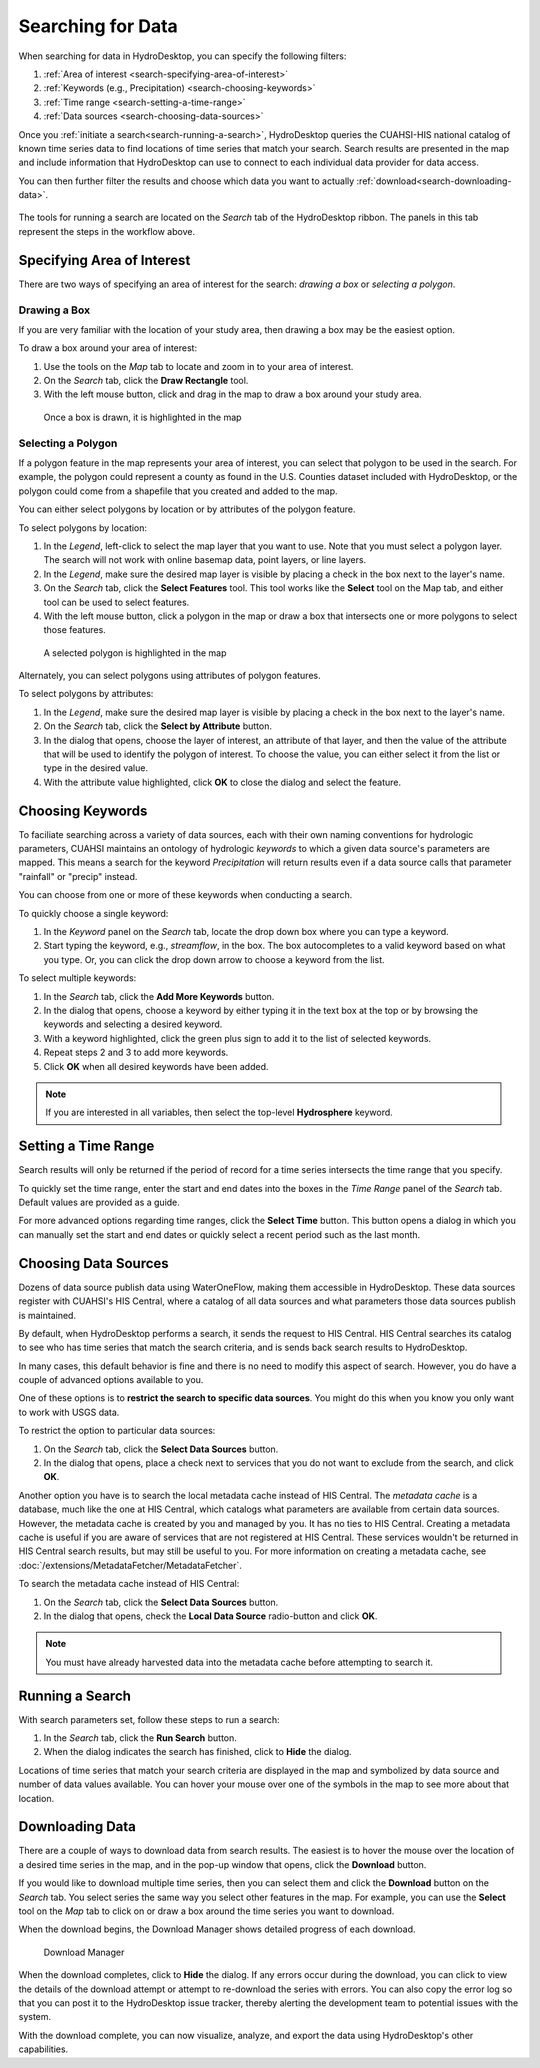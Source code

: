 .. index:: Search


Searching for Data
==================

When searching for data in HydroDesktop, you can specify the following filters:

#. :ref:`Area of interest <search-specifying-area-of-interest>`
#. :ref:`Keywords (e.g., Precipitation) <search-choosing-keywords>`
#. :ref:`Time range <search-setting-a-time-range>`
#. :ref:`Data sources <search-choosing-data-sources>`

Once you :ref:`initiate a search<search-running-a-search>`, HydroDesktop queries the CUAHSI-HIS national catalog of known time series data to find locations of time series that match your search. 
Search results are presented in the map and include information that HydroDesktop 
can use to connect to each individual data provider for data access.

You can then further filter the results and choose which data you want to actually :ref:`download<search-downloading-data>`.

.. figure:: ./images/Search_fig01.png

The tools for running a search are located on the *Search* tab of the HydroDesktop ribbon.
The panels in this tab represent the steps in the workflow above.

.. figure:: ./images/Search_fig02.png

.. _search-specifying-area-of-interest:

Specifying Area of Interest
---------------------------

There are two ways of specifying an area of interest for the search: *drawing a box* or *selecting a polygon*.

Drawing a Box
'''''''''''''

If you are very familiar with the location of your study area, then drawing a box may be the easiest option.

To draw a box around your area of interest:

#. Use the tools on the *Map* tab to locate and zoom in to your area of interest.
#. On the *Search* tab, click the **Draw Rectangle** tool.
#. With the left mouse button, click and drag in the map to draw a box around your study area. 

.. figure:: ./images/Search_fig03.png

   Once a box is drawn, it is highlighted in the map

Selecting a Polygon
'''''''''''''''''''

If a polygon feature in the map represents your area of interest, you can select that polygon to be used in the search.
For example, the polygon could represent a county as found in the U.S. Counties dataset included with HydroDesktop,
or the polygon could come from a shapefile that you created and added to the map.

You can either select polygons by location or by attributes of the polygon feature.

To select polygons by location:

#. In the *Legend*, left-click to select the map layer that you want to use.  Note that you must select a polygon layer.  The search will not work with online basemap data, point layers, or line layers.
#. In the *Legend*, make sure the desired map layer is visible by placing a check in the box next to the layer's name.
#. On the *Search* tab, click the **Select Features** tool.  This tool works like the **Select** tool on the Map tab, and either tool can be used to select features.
#. With the left mouse button, click a polygon in the map or draw a box that intersects one or more polygons to select those features.  

.. figure:: ./images/Search_fig04.png

   A selected polygon is highlighted in the map

Alternately, you can select polygons using attributes of polygon features.

To select polygons by attributes:

#. In the *Legend*, make sure the desired map layer is visible by placing a check in the box next to the layer's name.
#. On the *Search* tab, click the **Select by Attribute** button. 
#. In the dialog that opens, choose the layer of interest, an attribute of that layer, and then the value of the attribute that will be used to identify the polygon of interest.  To choose the value, you can either select it from the list or type in the desired value.
#. With the attribute value highlighted, click **OK** to close the dialog and select the feature.

.. figure:: ./images/Search_fig05.png

.. _search-choosing-keywords:

Choosing Keywords
-----------------

To faciliate searching across a variety of data sources, each with their own naming conventions for hydrologic parameters, CUAHSI maintains an ontology of hydrologic *keywords* to which a given data source's parameters are mapped.
This means a search for the keyword *Precipitation* will return results even if a data source calls that parameter "rainfall" or "precip" instead.

You can choose from one or more of these keywords when conducting a search.  

To quickly choose a single keyword:

#. In the *Keyword* panel on the *Search* tab, locate the drop down box where you can type a keyword.
#. Start typing the keyword, e.g., *streamflow*, in the box.  The box autocompletes to a valid keyword based on what you type.  Or, you can click the drop down arrow to choose a keyword from the list.

To select multiple keywords:

#. In the *Search* tab, click the **Add More Keywords** button.
#. In the dialog that opens, choose a keyword by either typing it in the text box at the top or by browsing the keywords and selecting a desired keyword.
#. With a keyword highlighted, click the green plus sign to add it to the list of selected keywords.
#. Repeat steps 2 and 3 to add more keywords.
#. Click **OK** when all desired keywords have been added.

.. figure:: ./images/Search_fig06.png

.. note:: If you are interested in all variables, then select the top-level **Hydrosphere** keyword.

.. _search-setting-a-time-range:
   
Setting a Time Range
--------------------

Search results will only be returned if the period of record for a time series intersects the time range that you specify.

To quickly set the time range, enter the start and end dates into the boxes in the *Time Range* panel of the *Search* tab.  Default values are provided as a guide.

For more advanced options regarding time ranges, click the **Select Time** button.  This button opens a dialog in which you can manually set the start and end dates or quickly select a recent period such as the last month.

.. _search-choosing-data-sources:

Choosing Data Sources
---------------------

Dozens of data source publish data using WaterOneFlow, making them accessible in HydroDesktop.  These data sources register with CUAHSI's HIS Central, where a catalog of all data sources and what parameters those data sources publish is maintained.

By default, when HydroDesktop performs a search, it sends the request to HIS Central.  HIS Central searches its catalog to see who has time series that match the search criteria, and is sends back search results to HydroDesktop.

In many cases, this default behavior is fine and there is no need to modify this aspect of search.  However, you do have a couple of advanced options available to you.

One of these options is to **restrict the search to specific data sources**.  You might do this when you know you only want to work with USGS data.

To restrict the option to particular data sources:

#. On the *Search* tab, click the **Select Data Sources** button.
#. In the dialog that opens, place a check next to services that you do not want to exclude from the search, and click **OK**.

Another option you have is to search the local metadata cache instead of HIS Central.
The *metadata cache* is a database, much like the one at HIS Central, which catalogs what parameters are available from certain data sources.
However, the metadata cache is created by you and managed by you.  It has no ties to HIS Central.
Creating a metadata cache is useful if you are aware of services that are not registered at HIS Central.  These services wouldn't be returned in HIS Central search results, but may still be useful to you.
For more information on creating a metadata cache, see :doc:`/extensions/MetadataFetcher/MetadataFetcher`.

To search the metadata cache instead of HIS Central:

#. On the *Search* tab, click the **Select Data Sources** button.
#. In the dialog that opens, check the **Local Data Source** radio-button and click **OK**.

.. note::  You must have already harvested data into the metadata cache before attempting to search it.

.. _search-running-a-search:

Running a Search
----------------

With search parameters set, follow these steps to run a search:

#. In the *Search* tab, click the **Run Search** button.
#. When the dialog indicates the search has finished, click to **Hide** the dialog.

Locations of time series that match your search criteria are displayed in the map and symbolized by data source and number of data values available.
You can hover your mouse over one of the symbols in the map to see more about that location.

.. figure:: ./images/Search_fig07.png

.. _search-downloading-data:

Downloading Data
----------------

There are a couple of ways to download data from search results.  The easiest is to hover the mouse over the location of a desired time series in the map, and in the pop-up window that opens, click the **Download** button.

If you would like to download multiple time series, then you can select them and click the **Download** button on the *Search* tab.
You select series the same way you select other features in the map.
For example, you can use the **Select** tool on the *Map* tab to click on or draw a box around the time series you want to download.

When the download begins, the Download Manager shows detailed progress of each download.  

.. figure:: ./images/Search_fig08.png

   Download Manager

When the download completes, click to **Hide** the dialog.
If any errors occur during the download, you can click to view the details of the download attempt or attempt to re-download the series with errors.
You can also copy the error log so that you can post it to the HydroDesktop issue tracker, thereby alerting the development team to potential issues with the system.

With the download complete, you can now visualize, analyze, and export the data using HydroDesktop's other capabilities.